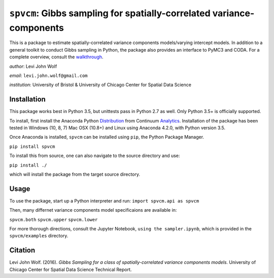 ===========================================================================
``spvcm``: Gibbs sampling for spatially-correlated variance-components
===========================================================================

.. image:: https://travis-ci.org/pysal/spvcm.svg?branch=master
    :target: https://travis-ci.org/pysal/spvcm

This is a package to estimate spatially-correlated variance components models/varying intercept models. In addition to a general toolkit to conduct Gibbs sampling in Python, the package also provides an interface to PyMC3 and CODA. For a complete overview, consult the walkthrough_.

*author*: Levi John Wolf

*email*: ``levi.john.wolf@gmail.com``

*institution*: University of Bristol & University of Chicago Center for Spatial Data Science

--------------------
Installation
--------------------

This package works best in Python 3.5, but unittests pass in Python 2.7 as well. 
Only Python 3.5+ is officially supported. 

To install, first install the Anaconda Python Distribution_ from Continuum Analytics_. Installation of the package has been tested in Windows (10, 8, 7) Mac OSX (10.8+) and Linux using Anaconda 4.2.0, with Python version 3.5. 

Once Anaconda is installed, ``spvcm`` can be installed using ``pip``, the Python Package Manager. 

``pip install spvcm``

To install this from source, one can also navigate to the source directory and use:

``pip install ./``

which will install the package from the target source directory. 

-------------------
Usage
-------------------

To use the package, start up a Python interpreter and run:
``import spvcm.api as spvcm``

Then, many differnet variance components model specificaions are available in:

``spvcm.both``
``spvcm.upper``
``spvcm.lower``

For more thorough directions, consult the Jupyter Notebook, ``using the sampler.ipynb``, which is provided in the ``spvcm/examples`` directory.  

-------------------
Citation
-------------------

Levi John Wolf. (2016). `Gibbs Sampling for a class of  spatially-correlated variance components models`. University of Chicago Center for Spatial Data Science Technical Report. 

.. _Distribution: https://https://www.continuum.io/downloads
.. _Analytics: https://continuum.io
.. _walkthrough: https://github.com/ljwolf/spvcm/blob/master/spvcm/examples/using_the_sampler.ipynb
